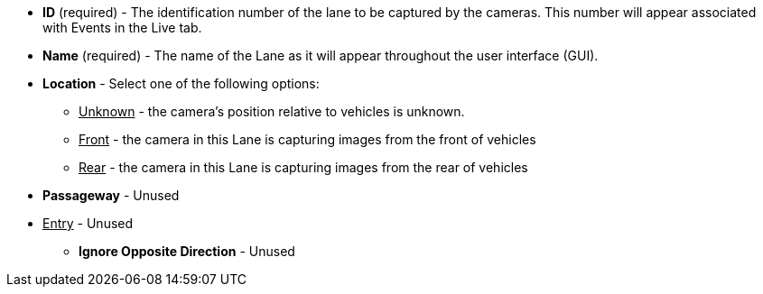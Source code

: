 * *ID* (required) - The identification number of
the lane to be captured by the cameras.
This number will appear associated with Events in the Live tab.

* *Name* (required) - The name of the Lane as it will appear
throughout the user interface (GUI).

* *Location* - Select one of the following options:

** +++<u>+++Unknown+++</u>+++ - the camera's position relative to vehicles
is unknown.

** +++<u>+++Front+++</u>+++ - the camera in this Lane is capturing images
from the front of vehicles

** +++<u>+++Rear+++</u>+++ - the camera in this Lane is capturing images
from the rear of vehicles

* *Passageway* - Unused

//Select one of the following options:

//** +++<u>+++Unknown+++</u>+++ - It is unknown if the camera in this Lane
//is capturing entering or exiting vehicles

//** +++<u>+++Exit+++</u>+++ - The camera in this Lane is capturing images from
//vehicles exiting

** +++<u>+++Entry+++</u>+++ - Unused

* *Ignore Opposite Direction* - Unused
